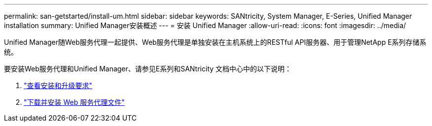 ---
permalink: san-getstarted/install-um.html 
sidebar: sidebar 
keywords: SANtricity, System Manager, E-Series, Unified Manager installation 
summary: Unified Manager安装概述 
---
= 安装 Unified Manager
:allow-uri-read: 
:icons: font
:imagesdir: ../media/


[role="lead"]
Unified Manager随Web服务代理一起提供、Web服务代理是单独安装在主机系统上的RESTful API服务器、用于管理NetApp E系列存储系统。

要安装Web服务代理和Unified Manager、请参见E系列和SANtricity 文档中心中的以下说明：

. https://docs.netapp.com/us-en/e-series/web-services-proxy/install-reqs-task.html["查看安装和升级要求"^]
. https://docs.netapp.com/us-en/e-series/web-services-proxy/install-wsp-task.html["下载并安装 Web 服务代理文件"^]

